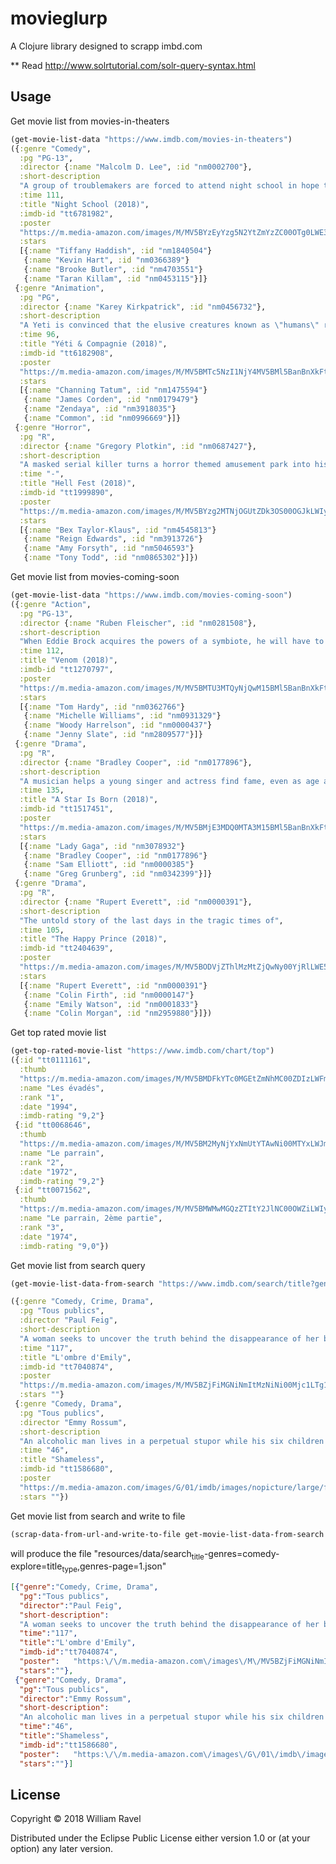 * movieglurp

A Clojure library designed to scrapp imbd.com

**
Read
http://www.solrtutorial.com/solr-query-syntax.html

** Usage
Get movie list from movies-in-theaters
#+BEGIN_SRC clojure
  (get-movie-list-data "https://www.imdb.com/movies-in-theaters")
  ({:genre "Comedy",
    :pg "PG-13",
    :director {:name "Malcolm D. Lee", :id "nm0002700"},
    :short-description
    "A group of troublemakers are forced to attend night school in hope that they'll pass the GED exam to finish high school.",
    :time 111,
    :title "Night School (2018)",
    :imdb-id "tt6781982",
    :poster
    "https://m.media-amazon.com/images/M/MV5BYzEyYzg5N2YtZmYzZC00OTg0LWE3ZmYtNDZhMGFkOTBjOTYxXkEyXkFqcGdeQXVyNDg2MjUxNjM@._V1_UX140_CR0,0,140,209_AL_.jpg",
    :stars
    [{:name "Tiffany Haddish", :id "nm1840504"}
     {:name "Kevin Hart", :id "nm0366389"}
     {:name "Brooke Butler", :id "nm4703551"}
     {:name "Taran Killam", :id "nm0453115"}]}
   {:genre "Animation",
    :pg "PG",
    :director {:name "Karey Kirkpatrick", :id "nm0456732"},
    :short-description
    "A Yeti is convinced that the elusive creatures known as \"humans\" really do exist.",
    :time 96,
    :title "Yéti & Compagnie (2018)",
    :imdb-id "tt6182908",
    :poster
    "https://m.media-amazon.com/images/M/MV5BMTc5NzI1NjY4MV5BMl5BanBnXkFtZTgwNDIxNTIyNDM@._V1_UY209_CR0,0,140,209_AL_.jpg",
    :stars
    [{:name "Channing Tatum", :id "nm1475594"}
     {:name "James Corden", :id "nm0179479"}
     {:name "Zendaya", :id "nm3918035"}
     {:name "Common", :id "nm0996669"}]}
   {:genre "Horror",
    :pg "R",
    :director {:name "Gregory Plotkin", :id "nm0687427"},
    :short-description
    "A masked serial killer turns a horror themed amusement park into his own personal playground, terrorizing a group of friends while the rest of the patrons believe that it is all part of the show.",
    :time "-",
    :title "Hell Fest (2018)",
    :imdb-id "tt1999890",
    :poster
    "https://m.media-amazon.com/images/M/MV5BYzg2MTNjOGUtZDk3OS00OGJkLWIyZWYtZGQxMmI5MTRkNzcxXkEyXkFqcGdeQXVyODAzODU1NDQ@._V1_UY209_CR0,0,140,209_AL_.jpg",
    :stars
    [{:name "Bex Taylor-Klaus", :id "nm4545813"}
     {:name "Reign Edwards", :id "nm3913726"}
     {:name "Amy Forsyth", :id "nm5046593"}
     {:name "Tony Todd", :id "nm0865302"}]})

#+END_SRC

Get movie list from movies-coming-soon
#+BEGIN_SRC clojure
  (get-movie-list-data "https://www.imdb.com/movies-coming-soon")
  ({:genre "Action",
    :pg "PG-13",
    :director {:name "Ruben Fleischer", :id "nm0281508"},
    :short-description
    "When Eddie Brock acquires the powers of a symbiote, he will have to release his alter-ego \"Venom\" to save his life.",
    :time 112,
    :title "Venom (2018)",
    :imdb-id "tt1270797",
    :poster
    "https://m.media-amazon.com/images/M/MV5BMTU3MTQyNjQwM15BMl5BanBnXkFtZTgwNDgxNDczNTM@._V1_UY209_CR0,0,140,209_AL_.jpg",
    :stars
    [{:name "Tom Hardy", :id "nm0362766"}
     {:name "Michelle Williams", :id "nm0931329"}
     {:name "Woody Harrelson", :id "nm0000437"}
     {:name "Jenny Slate", :id "nm2809577"}]}
   {:genre "Drama",
    :pg "R",
    :director {:name "Bradley Cooper", :id "nm0177896"},
    :short-description
    "A musician helps a young singer and actress find fame, even as age and alcoholism send his own career into a downward spiral.",
    :time 135,
    :title "A Star Is Born (2018)",
    :imdb-id "tt1517451",
    :poster
    "https://m.media-amazon.com/images/M/MV5BMjE3MDQ0MTA3M15BMl5BanBnXkFtZTgwMDMwNDY2NTM@._V1_UY209_CR0,0,140,209_AL_.jpg",
    :stars
    [{:name "Lady Gaga", :id "nm3078932"}
     {:name "Bradley Cooper", :id "nm0177896"}
     {:name "Sam Elliott", :id "nm0000385"}
     {:name "Greg Grunberg", :id "nm0342399"}]}
   {:genre "Drama",
    :pg "R",
    :director {:name "Rupert Everett", :id "nm0000391"},
    :short-description
    "The untold story of the last days in the tragic times of",
    :time 105,
    :title "The Happy Prince (2018)",
    :imdb-id "tt2404639",
    :poster
    "https://m.media-amazon.com/images/M/MV5BODVjZThlMzMtZjQwNy00YjRlLWE5ZTMtMWVlMWUwM2U1NjRkXkEyXkFqcGdeQXVyODcyODY1Mzg@._V1_UY209_CR0,0,140,209_AL_.jpg",
    :stars
    [{:name "Rupert Everett", :id "nm0000391"}
     {:name "Colin Firth", :id "nm0000147"}
     {:name "Emily Watson", :id "nm0001833"}
     {:name "Colin Morgan", :id "nm2959880"}]})

#+END_SRC

Get top rated movie list
#+BEGIN_SRC clojure
  (get-top-rated-movie-list "https://www.imdb.com/chart/top")
  ({:id "tt0111161",
    :thumb
    "https://m.media-amazon.com/images/M/MV5BMDFkYTc0MGEtZmNhMC00ZDIzLWFmNTEtODM1ZmRlYWMwMWFmXkEyXkFqcGdeQXVyMTMxODk2OTU@._V1_UY67_CR0,0,45,67_AL_.jpg",
    :name "Les évadés",
    :rank "1",
    :date "1994",
    :imdb-rating "9,2"}
   {:id "tt0068646",
    :thumb
    "https://m.media-amazon.com/images/M/MV5BM2MyNjYxNmUtYTAwNi00MTYxLWJmNWYtYzZlODY3ZTk3OTFlXkEyXkFqcGdeQXVyNzkwMjQ5NzM@._V1_UY67_CR1,0,45,67_AL_.jpg",
    :name "Le parrain",
    :rank "2",
    :date "1972",
    :imdb-rating "9,2"}
   {:id "tt0071562",
    :thumb
    "https://m.media-amazon.com/images/M/MV5BMWMwMGQzZTItY2JlNC00OWZiLWIyMDctNDk2ZDQ2YjRjMWQ0XkEyXkFqcGdeQXVyNzkwMjQ5NzM@._V1_UY67_CR1,0,45,67_AL_.jpg",
    :name "Le parrain, 2ème partie",
    :rank "3",
    :date "1974",
    :imdb-rating "9,0"})

#+END_SRC

Get movie list from search query
#+BEGIN_SRC clojure
  (get-movie-list-data-from-search "https://www.imdb.com/search/title?genres=comedy&explore=title_type,genres")

  ({:genre "Comedy, Crime, Drama",
    :pg "Tous publics",
    :director "Paul Feig",
    :short-description
    "A woman seeks to uncover the truth behind the disappearance of her best friend.",
    :time "117",
    :title "L'ombre d'Emily",
    :imdb-id "tt7040874",
    :poster
    "https://m.media-amazon.com/images/M/MV5BZjFiMGNiNmItMzNiNi00Mjc1LTg1N2YtNWE2NTE5N2VlZTQ3XkEyXkFqcGdeQXVyMTMxODk2OTU@._V1_UX67_CR0,0,67,98_AL_.jpg",
    :stars ""}
   {:genre "Comedy, Drama",
    :pg "Tous publics",
    :director "Emmy Rossum",
    :short-description
    "An alcoholic man lives in a perpetual stupor while his six children cope as best they can.",
    :time "46",
    :title "Shameless",
    :imdb-id "tt1586680",
    :poster
    "https://m.media-amazon.com/images/G/01/imdb/images/nopicture/large/film-184890147._CB470041630_.png",
    :stars ""})
#+END_SRC

Get movie list from search and write to file
#+BEGIN_SRC clojure
(scrap-data-from-url-and-write-to-file get-movie-list-data-from-search "https://www.imdb.com/search/title?genres=comedy&explore=title_type,genres&page=1")
#+END_SRC

will produce the file "resources/data/search_title-genres=comedy-explore=title_type,genres-page=1.json"
#+BEGIN_SRC json
  [{"genre":"Comedy, Crime, Drama",
    "pg":"Tous publics",
    "director":"Paul Feig",
    "short-description":
    "A woman seeks to uncover the truth behind the disappearance of her best friend.",
    "time":"117",
    "title":"L'ombre d'Emily",
    "imdb-id":"tt7040874",
    "poster":   "https:\/\/m.media-amazon.com\/images\/M\/MV5BZjFiMGNiNmItMzNiNi00Mjc1LTg1N2YtNWE2NTE5N2VlZTQ3XkEyXkFqcGdeQXVyMTMxODk2OTU@._V1_UX67_CR0,0,67,98_AL_.jpg",
    "stars":""},
   {"genre":"Comedy, Drama",
    "pg":"Tous publics",
    "director":"Emmy Rossum",
    "short-description":
    "An alcoholic man lives in a perpetual stupor while his six children cope as best they can.",
    "time":"46",
    "title":"Shameless",
    "imdb-id":"tt1586680",
    "poster":   "https:\/\/m.media-amazon.com\/images\/G\/01\/imdb\/images\/nopicture\/large\/film-184890147._CB470041630_.png",
    "stars":""}]
#+END_SRC
** License

Copyright © 2018 William Ravel

Distributed under the Eclipse Public License either version 1.0 or (at
your option) any later version.
